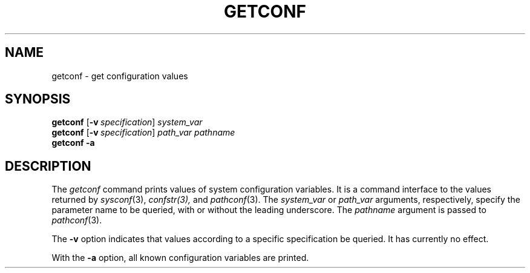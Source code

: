 .\"
.\" Copyright (c) 2005 Gunnar Ritter
.\"
.\" This software is provided 'as-is', without any express or implied
.\" warranty. In no event will the authors be held liable for any damages
.\" arising from the use of this software.
.\"
.\" Permission is granted to anyone to use this software for any purpose,
.\" including commercial applications, and to alter it and redistribute
.\" it freely, subject to the following restrictions:
.\"
.\" 1. The origin of this software must not be misrepresented; you must not
.\"    claim that you wrote the original software. If you use this software
.\"    in a product, an acknowledgment in the product documentation would be
.\"    appreciated but is not required.
.\"
.\" 2. Altered source versions must be plainly marked as such, and must not be
.\"    misrepresented as being the original software.
.\"
.\" 3. This notice may not be removed or altered from any source distribution.
.\"
.\" Sccsid @(#)getconf.1	1.2 (gritter) 7/17/05
.TH GETCONF 1 "7/17/05" "Heirloom Toolchest" "User Commands"
.SH NAME
getconf \- get configuration values
.SH SYNOPSIS
\fBgetconf\fR [\fB\-v\fI\ specification\fR] \fIsystem_var\fR
.br
\fBgetconf\fR [\fB\-v\fI\ specification\fR] \fIpath_var pathname\fR
.br
\fBgetconf \-a\fR
.SH DESCRIPTION
The
.I getconf
command prints values of system configuration variables.
It is a command interface to the values returned by
.IR sysconf (3),
.IR confstr(3),
and
.IR pathconf (3).
The
.I system_var
or
.I path_var
arguments, respectively, specify the parameter name to be queried,
with or without the leading underscore.
The
.I pathname
argument is passed to
.IR pathconf (3).
.PP
The
.B \-v
option indicates that values according to a specific specification
be queried.
It has currently no effect.
.PP
With the
.B \-a
option, all known configuration variables are printed.
